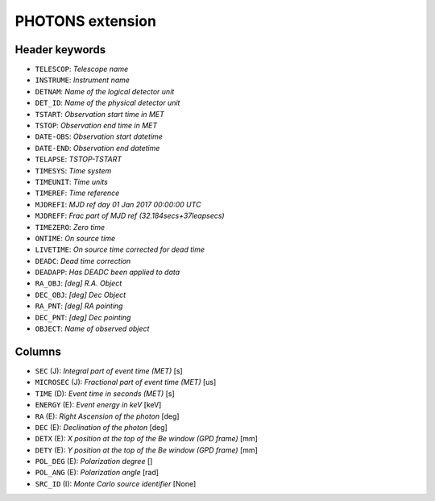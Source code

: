 PHOTONS extension
-----------------

Header keywords
~~~~~~~~~~~~~~~

* ``TELESCOP``: `Telescope name`
* ``INSTRUME``: `Instrument name`
* ``DETNAM``: `Name of the logical detector unit`
* ``DET_ID``: `Name of the physical detector unit`
* ``TSTART``: `Observation start time in MET`
* ``TSTOP``: `Observation end time in MET`
* ``DATE-OBS``: `Observation start datetime`
* ``DATE-END``: `Observation end datetime`
* ``TELAPSE``: `TSTOP-TSTART`
* ``TIMESYS``: `Time system`
* ``TIMEUNIT``: `Time units`
* ``TIMEREF``: `Time reference`
* ``MJDREFI``: `MJD ref day 01 Jan 2017 00:00:00 UTC`
* ``MJDREFF``: `Frac part of MJD ref (32.184secs+37leapsecs)`
* ``TIMEZERO``: `Zero time`
* ``ONTIME``: `On source time`
* ``LIVETIME``: `On source time corrected for dead time`
* ``DEADC``: `Dead time correction`
* ``DEADAPP``: `Has DEADC been applied to data`
* ``RA_OBJ``: `[deg] R.A. Object`
* ``DEC_OBJ``: `[deg] Dec Object`
* ``RA_PNT``: `[deg] RA pointing`
* ``DEC_PNT``: `[deg] Dec pointing`
* ``OBJECT``: `Name of observed object`

Columns
~~~~~~~

* ``SEC`` (J): `Integral part of event time (MET)` [s]
* ``MICROSEC`` (J): `Fractional part of event time (MET)` [us]
* ``TIME`` (D): `Event time in seconds (MET)` [s]
* ``ENERGY`` (E): `Event energy in keV` [keV]
* ``RA`` (E): `Right Ascension of the photon` [deg]
* ``DEC`` (E): `Declination of the photon` [deg]
* ``DETX`` (E): `X position at the top of the Be window (GPD frame)` [mm]
* ``DETY`` (E): `Y position at the top of the Be window (GPD frame)` [mm]
* ``POL_DEG`` (E): `Polarization degree` []
* ``POL_ANG`` (E): `Polarization angle` [rad]
* ``SRC_ID`` (I): `Monte Carlo source identifier` [None]

